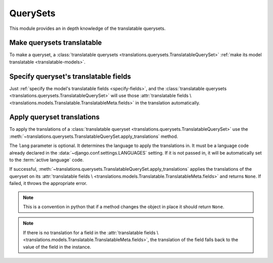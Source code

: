 *********
QuerySets
*********

This module provides an in depth knowledge of the translatable querysets.

Make querysets translatable
===========================

To make a queryset, a
:class:`translatable querysets <translations.querysets.TranslatableQuerySet>`
:ref:`make its model translatable <translatable-models>`.

Specify queryset's translatable fields
======================================

Just :ref:`specify the model's translatable fields <specify-fields>`, and the
:class:`translatable querysets <translations.querysets.TranslatableQuerySet>`
will use those :attr:`translatable fields \
<translations.models.Translatable.TranslatableMeta.fields>` in the translation
automatically.

Apply queryset translations
===========================

To apply the translations of a
:class:`translatable queryset <translations.querysets.TranslatableQuerySet>`
use the :meth:`~translations.querysets.TranslatableQuerySet.apply_translations`
method.

.. testsetup:: guide_apply_translations_queryset

   from tests.sample import create_samples

   create_samples(
       continent_names=['europe', 'asia'],
       country_names=['germany', 'south korea'],
       city_names=['cologne', 'seoul'],
       continent_fields=['name', 'denonym'],
       country_fields=['name', 'denonym'],
       city_fields=['name', 'denonym'],
       langs=['de']
   )

.. testcode:: guide_apply_translations_queryset

   from sample.models import Continent

   # fetch a queryset like before
   continents = Continent.objects.all()

   # apply the translations in place
   continents.apply_translations(lang='de')

   # use the queryset like before
   europe = continents[0]
   asia = continents[1]
   print('`Europe` is called `{}` in German.'.format(europe.name))
   print('`European` is called `{}` in German.'.format(europe.denonym))
   print('`Asia` is called `{}` in German.'.format(asia.name))
   print('`Asian` is called `{}` in German.'.format(asia.denonym))

.. testoutput:: guide_apply_translations_queryset

   `Europe` is called `Europa` in German.
   `European` is called `Europäisch` in German.
   `Asia` is called `Asien` in German.
   `Asian` is called `Asiatisch` in German.

The ``lang`` parameter is optional. It determines the language to apply the
translations in. It must be a language code already declared in the
:data:`~django.conf.settings.LANGUAGES` setting. If it is not passed in, it
will be automatically set to the :term:`active language` code.

If successful,
:meth:`~translations.querysets.TranslatableQuerySet.apply_translations`
applies the translations of the queryset on its
:attr:`translatable fields \
<translations.models.Translatable.TranslatableMeta.fields>` and returns
``None``. If failed, it throws the appropriate error.

.. note::

   This is a convention in python that if a method changes the object
   in place it should return ``None``.

.. note::

   If there is no translation for a field in the
   :attr:`translatable fields \
   <translations.models.Translatable.TranslatableMeta.fields>`,
   the translation of the field falls back to the value of the field
   in the instance.

